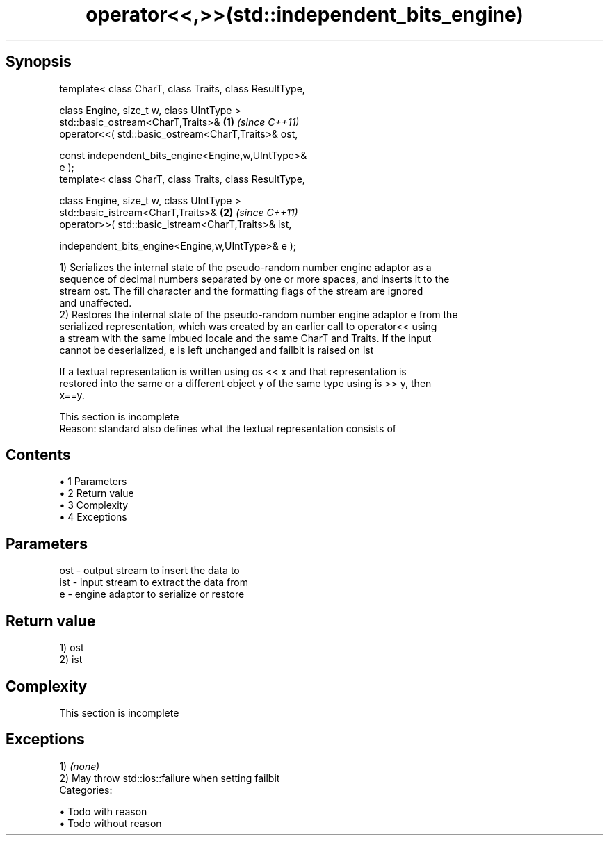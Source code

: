 .TH operator<<,>>(std::independent_bits_engine) 3 "Apr 19 2014" "1.0.0" "C++ Standard Libary"
.SH Synopsis
   template< class CharT, class Traits, class ResultType,

             class Engine, size_t w, class UIntType >
   std::basic_ostream<CharT,Traits>&                                  \fB(1)\fP \fI(since C++11)\fP
       operator<<( std::basic_ostream<CharT,Traits>& ost,

                   const independent_bits_engine<Engine,w,UIntType>&
   e );
   template< class CharT, class Traits, class ResultType,

             class Engine, size_t w, class UIntType >
   std::basic_istream<CharT,Traits>&                                  \fB(2)\fP \fI(since C++11)\fP
       operator>>( std::basic_istream<CharT,Traits>& ist,

                   independent_bits_engine<Engine,w,UIntType>& e );

   1) Serializes the internal state of the pseudo-random number engine adaptor as a
   sequence of decimal numbers separated by one or more spaces, and inserts it to the
   stream ost. The fill character and the formatting flags of the stream are ignored
   and unaffected.
   2) Restores the internal state of the pseudo-random number engine adaptor e from the
   serialized representation, which was created by an earlier call to operator<< using
   a stream with the same imbued locale and the same CharT and Traits. If the input
   cannot be deserialized, e is left unchanged and failbit is raised on ist

   If a textual representation is written using os << x and that representation is
   restored into the same or a different object y of the same type using is >> y, then
   x==y.

    This section is incomplete
    Reason: standard also defines what the textual representation consists of

.SH Contents

     • 1 Parameters
     • 2 Return value
     • 3 Complexity
     • 4 Exceptions

.SH Parameters

   ost - output stream to insert the data to
   ist - input stream to extract the data from
   e   - engine adaptor to serialize or restore

.SH Return value

   1) ost
   2) ist

.SH Complexity

    This section is incomplete

.SH Exceptions

   1) \fI(none)\fP
   2) May throw std::ios::failure when setting failbit
   Categories:

     • Todo with reason
     • Todo without reason
